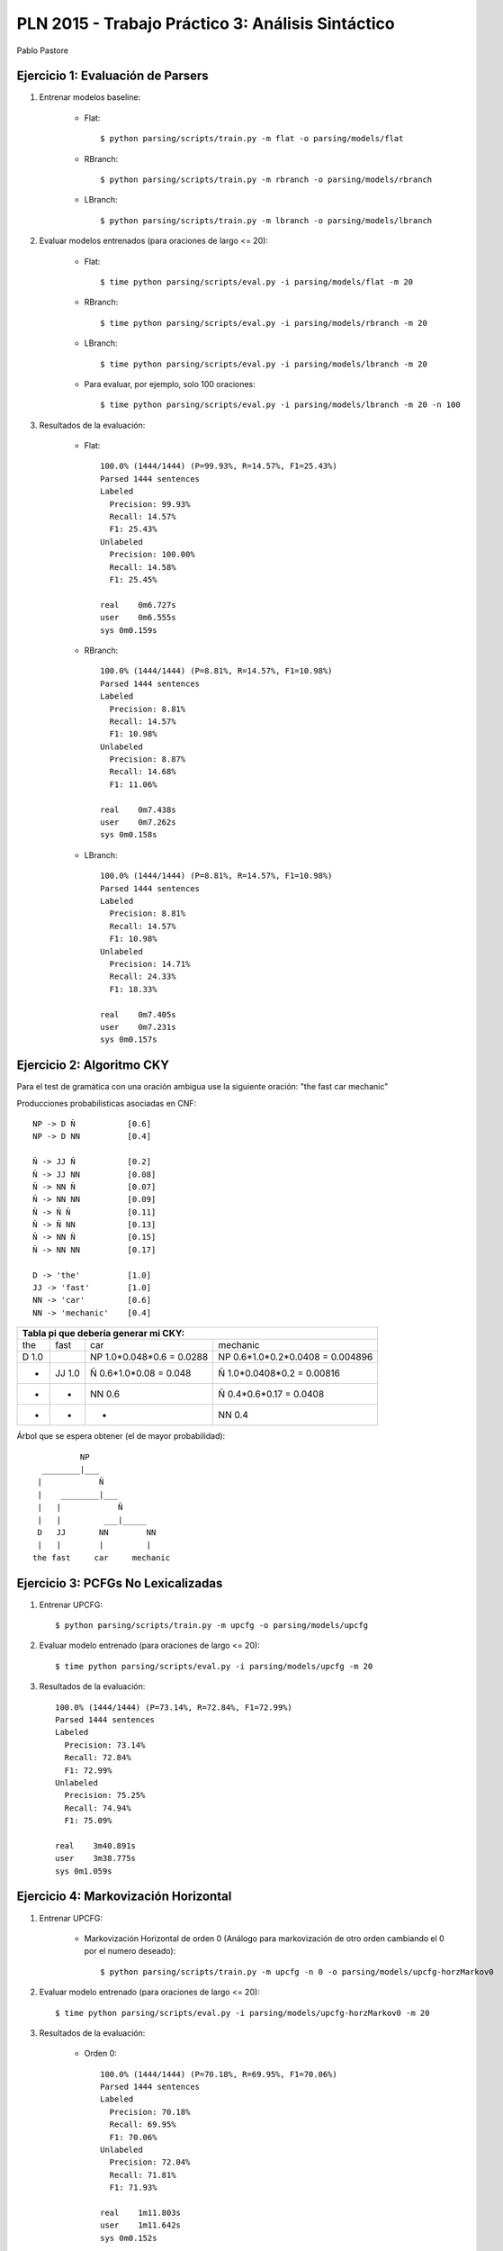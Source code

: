 PLN 2015 - Trabajo Práctico 3: Análisis Sintáctico
===================================================
Pablo Pastore


Ejercicio 1: Evaluación de Parsers
----------------------------------

1. Entrenar modelos baseline:

    - Flat::

        $ python parsing/scripts/train.py -m flat -o parsing/models/flat

    - RBranch::

        $ python parsing/scripts/train.py -m rbranch -o parsing/models/rbranch

    - LBranch::

        $ python parsing/scripts/train.py -m lbranch -o parsing/models/lbranch

2. Evaluar modelos entrenados (para oraciones de largo <= 20):

    - Flat::

        $ time python parsing/scripts/eval.py -i parsing/models/flat -m 20

    - RBranch::

        $ time python parsing/scripts/eval.py -i parsing/models/rbranch -m 20

    - LBranch::

        $ time python parsing/scripts/eval.py -i parsing/models/lbranch -m 20

    - Para evaluar, por ejemplo, solo 100 oraciones::

        $ time python parsing/scripts/eval.py -i parsing/models/lbranch -m 20 -n 100

3. Resultados de la evaluación:

    - Flat::

        100.0% (1444/1444) (P=99.93%, R=14.57%, F1=25.43%)
        Parsed 1444 sentences
        Labeled
          Precision: 99.93%
          Recall: 14.57%
          F1: 25.43%
        Unlabeled
          Precision: 100.00%
          Recall: 14.58%
          F1: 25.45%

        real    0m6.727s
        user    0m6.555s
        sys 0m0.159s

    - RBranch::

        100.0% (1444/1444) (P=8.81%, R=14.57%, F1=10.98%)
        Parsed 1444 sentences
        Labeled
          Precision: 8.81%
          Recall: 14.57%
          F1: 10.98%
        Unlabeled
          Precision: 8.87%
          Recall: 14.68%
          F1: 11.06%

        real    0m7.438s
        user    0m7.262s
        sys 0m0.158s

    - LBranch::

        100.0% (1444/1444) (P=8.81%, R=14.57%, F1=10.98%)
        Parsed 1444 sentences
        Labeled
          Precision: 8.81%
          Recall: 14.57%
          F1: 10.98%
        Unlabeled
          Precision: 14.71%
          Recall: 24.33%
          F1: 18.33%

        real    0m7.405s
        user    0m7.231s
        sys 0m0.157s


Ejercicio 2: Algoritmo CKY
--------------------------

Para el test de gramática con una oración ambigua use la siguiente oración: "the fast car mechanic"

Producciones probabilisticas asociadas en CNF::

    NP -> D Ñ           [0.6]
    NP -> D NN          [0.4]

    Ñ -> JJ Ñ           [0.2]
    Ñ -> JJ NN          [0.08]
    Ñ -> NN Ñ           [0.07]
    Ñ -> NN NN          [0.09]
    Ñ -> Ñ Ñ            [0.11]
    Ñ -> Ñ NN           [0.13]
    Ñ -> NN Ñ           [0.15]
    Ñ -> NN NN          [0.17]

    D -> 'the'          [1.0]
    JJ -> 'fast'        [1.0]
    NN -> 'car'         [0.6]
    NN -> 'mechanic'    [0.4]

+-----------------------------------------------------------------------------------------------------------------------------------------------+
| Tabla pi que debería generar mi CKY:                                                                                                          |
+===================================+===================================+===================================+===================================+
| the                               | fast                              | car                               | mechanic                          |
+-----------------------------------+-----------------------------------+-----------------------------------+-----------------------------------+
| D  1.0                            |                                   | NP  1.0*0.048*0.6 = 0.0288        | NP  0.6*1.0*0.2*0.0408 = 0.004896 |
+-----------------------------------+-----------------------------------+-----------------------------------+-----------------------------------+
|                 -                 | JJ  1.0                           | Ñ  0.6*1.0*0.08 = 0.048           | Ñ  1.0*0.0408*0.2 = 0.00816       |
+-----------------------------------+-----------------------------------+-----------------------------------+-----------------------------------+
|                 -                 |                 -                 | NN  0.6                           | Ñ  0.4*0.6*0.17 = 0.0408          |
+-----------------------------------+-----------------------------------+-----------------------------------+-----------------------------------+
|                 -                 |                 -                 |                 -                 | NN  0.4                           |
+-----------------------------------+-----------------------------------+-----------------------------------+-----------------------------------+

Árbol que se espera obtener (el de mayor probabilidad)::

              NP
      ________|___
     |            Ñ
     |    ________|___
     |   |            Ñ
     |   |         ___|_____
     D   JJ       NN        NN
     |   |        |         |
    the fast     car     mechanic



Ejercicio 3: PCFGs No Lexicalizadas
-----------------------------------

1. Entrenar UPCFG::

    $ python parsing/scripts/train.py -m upcfg -o parsing/models/upcfg

2. Evaluar modelo entrenado (para oraciones de largo <= 20)::

    $ time python parsing/scripts/eval.py -i parsing/models/upcfg -m 20

3. Resultados de la evaluación::

    100.0% (1444/1444) (P=73.14%, R=72.84%, F1=72.99%)
    Parsed 1444 sentences
    Labeled
      Precision: 73.14%
      Recall: 72.84%
      F1: 72.99%
    Unlabeled
      Precision: 75.25%
      Recall: 74.94%
      F1: 75.09%

    real    3m40.891s
    user    3m38.775s
    sys 0m1.059s


Ejercicio 4: Markovización Horizontal
-------------------------------------

1. Entrenar UPCFG:

    - Markovización Horizontal de orden 0 (Análogo para markovización de otro orden cambiando el 0 por el numero deseado)::

        $ python parsing/scripts/train.py -m upcfg -n 0 -o parsing/models/upcfg-horzMarkov0

2. Evaluar modelo entrenado (para oraciones de largo <= 20)::

    $ time python parsing/scripts/eval.py -i parsing/models/upcfg-horzMarkov0 -m 20

3. Resultados de la evaluación:

    - Orden 0::

        100.0% (1444/1444) (P=70.18%, R=69.95%, F1=70.06%)
        Parsed 1444 sentences
        Labeled
          Precision: 70.18%
          Recall: 69.95%
          F1: 70.06%
        Unlabeled
          Precision: 72.04%
          Recall: 71.81%
          F1: 71.93%

        real    1m11.803s
        user    1m11.642s
        sys 0m0.152s

    - Orden 1::

        100.0% (1444/1444) (P=74.73%, R=74.64%, F1=74.68%)
        Parsed 1444 sentences
        Labeled
          Precision: 74.73%
          Recall: 74.64%
          F1: 74.68%
        Unlabeled
          Precision: 76.60%
          Recall: 76.50%
          F1: 76.55%

        real    1m35.359s
        user    1m35.183s
        sys 0m0.165s

    - Orden 2::

        100.0% (1444/1444) (P=74.80%, R=74.28%, F1=74.54%)
        Parsed 1444 sentences
        Labeled
          Precision: 74.80%
          Recall: 74.28%
          F1: 74.54%
        Unlabeled
          Precision: 76.72%
          Recall: 76.19%
          F1: 76.45%

        real    2m45.171s
        user    2m44.607s
        sys 0m0.374s

    - Orden 3::

        100.0% (1444/1444) (P=73.93%, R=73.29%, F1=73.61%)
        Parsed 1444 sentences
        Labeled
          Precision: 73.93%
          Recall: 73.29%
          F1: 73.61%
        Unlabeled
          Precision: 76.09%
          Recall: 75.43%
          F1: 75.76%

        real    3m41.498s
        user    3m40.264s
        sys 0m0.793s

    - Orden 4::

        100.0% (1444/1444) (P=73.39%, R=72.97%, F1=73.18%)
        Parsed 1444 sentences
        Labeled
          Precision: 73.39%
          Recall: 72.97%
          F1: 73.18%
        Unlabeled
          Precision: 75.54%
          Recall: 75.10%
          F1: 75.32%

        real    3m48.084s
        user    3m46.934s
        sys 0m0.781s
